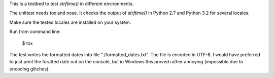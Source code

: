 This is a testbed to test `strftime()` in different environments.

The unittest needs tox and nose. It checks the output of `strftime()` in
Python 2.7 and Python 3.2 for several locales.

Make sure the tested locales are installed on your system.

Run from command line:

	$ tox

The test writes the formatted dates into file "./formatted_dates.txt".
The file is encoded in UTF-8. I would have preferred to just print
the foratted date out on the console, but in Windows this proved rather
annoying (impossible due to encoding glitches).
